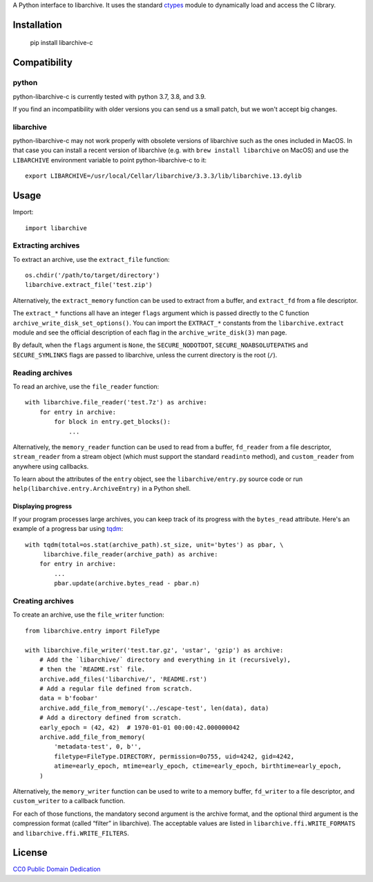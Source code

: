 A Python interface to libarchive. It uses the standard ctypes_ module to
dynamically load and access the C library.

.. _ctypes: https://docs.python.org/3/library/ctypes.html

Installation
============

    pip install libarchive-c

Compatibility
=============

python
------

python-libarchive-c is currently tested with python 3.7, 3.8, and 3.9.

If you find an incompatibility with older versions you can send us a small patch,
but we won't accept big changes.

libarchive
----------

python-libarchive-c may not work properly with obsolete versions of libarchive such as the ones included in MacOS. In that case you can install a recent version of libarchive (e.g. with ``brew install libarchive`` on MacOS) and use the ``LIBARCHIVE`` environment variable to point python-libarchive-c to it::

    export LIBARCHIVE=/usr/local/Cellar/libarchive/3.3.3/lib/libarchive.13.dylib

Usage
=====

Import::

    import libarchive

Extracting archives
-------------------

To extract an archive, use the ``extract_file`` function::

    os.chdir('/path/to/target/directory')
    libarchive.extract_file('test.zip')

Alternatively, the ``extract_memory`` function can be used to extract from a buffer,
and ``extract_fd`` from a file descriptor.

The ``extract_*`` functions all have an integer ``flags`` argument which is passed
directly to the C function ``archive_write_disk_set_options()``. You can import
the ``EXTRACT_*`` constants from the ``libarchive.extract`` module and see the
official description of each flag in the ``archive_write_disk(3)`` man page.

By default, when the ``flags`` argument is ``None``, the ``SECURE_NODOTDOT``,
``SECURE_NOABSOLUTEPATHS`` and ``SECURE_SYMLINKS`` flags are passed to
libarchive, unless the current directory is the root (``/``).

Reading archives
----------------

To read an archive, use the ``file_reader`` function::

    with libarchive.file_reader('test.7z') as archive:
        for entry in archive:
            for block in entry.get_blocks():
                ...

Alternatively, the ``memory_reader`` function can be used to read from a buffer,
``fd_reader`` from a file descriptor, ``stream_reader`` from a stream object
(which must support the standard ``readinto`` method), and ``custom_reader``
from anywhere using callbacks.

To learn about the attributes of the ``entry`` object, see the ``libarchive/entry.py``
source code or run ``help(libarchive.entry.ArchiveEntry)`` in a Python shell.

Displaying progress
~~~~~~~~~~~~~~~~~~~

If your program processes large archives, you can keep track of its progress
with the ``bytes_read`` attribute. Here's an example of a progress bar using
`tqdm <https://pypi.org/project/tqdm/>`_::

    with tqdm(total=os.stat(archive_path).st_size, unit='bytes') as pbar, \
         libarchive.file_reader(archive_path) as archive:
        for entry in archive:
            ...
            pbar.update(archive.bytes_read - pbar.n)

Creating archives
-----------------

To create an archive, use the ``file_writer`` function::

    from libarchive.entry import FileType

    with libarchive.file_writer('test.tar.gz', 'ustar', 'gzip') as archive:
        # Add the `libarchive/` directory and everything in it (recursively),
        # then the `README.rst` file.
        archive.add_files('libarchive/', 'README.rst')
        # Add a regular file defined from scratch.
        data = b'foobar'
        archive.add_file_from_memory('../escape-test', len(data), data)
        # Add a directory defined from scratch.
        early_epoch = (42, 42)  # 1970-01-01 00:00:42.000000042
        archive.add_file_from_memory(
            'metadata-test', 0, b'',
            filetype=FileType.DIRECTORY, permission=0o755, uid=4242, gid=4242,
            atime=early_epoch, mtime=early_epoch, ctime=early_epoch, birthtime=early_epoch,
        )

Alternatively, the ``memory_writer`` function can be used to write to a memory buffer,
``fd_writer`` to a file descriptor, and ``custom_writer`` to a callback function.

For each of those functions, the mandatory second argument is the archive format,
and the optional third argument is the compression format (called “filter” in
libarchive). The acceptable values are listed in ``libarchive.ffi.WRITE_FORMATS``
and ``libarchive.ffi.WRITE_FILTERS``.

License
=======

`CC0 Public Domain Dedication <http://creativecommons.org/publicdomain/zero/1.0/>`_
